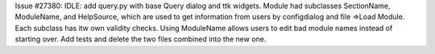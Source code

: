 Issue #27380: IDLE: add query.py with base Query dialog and ttk widgets.
Module had subclasses SectionName, ModuleName, and HelpSource, which are
used to get information from users by configdialog and file =>Load Module.
Each subclass has itw own validity checks.  Using ModuleName allows users
to edit bad module names instead of starting over.
Add tests and delete the two files combined into the new one.